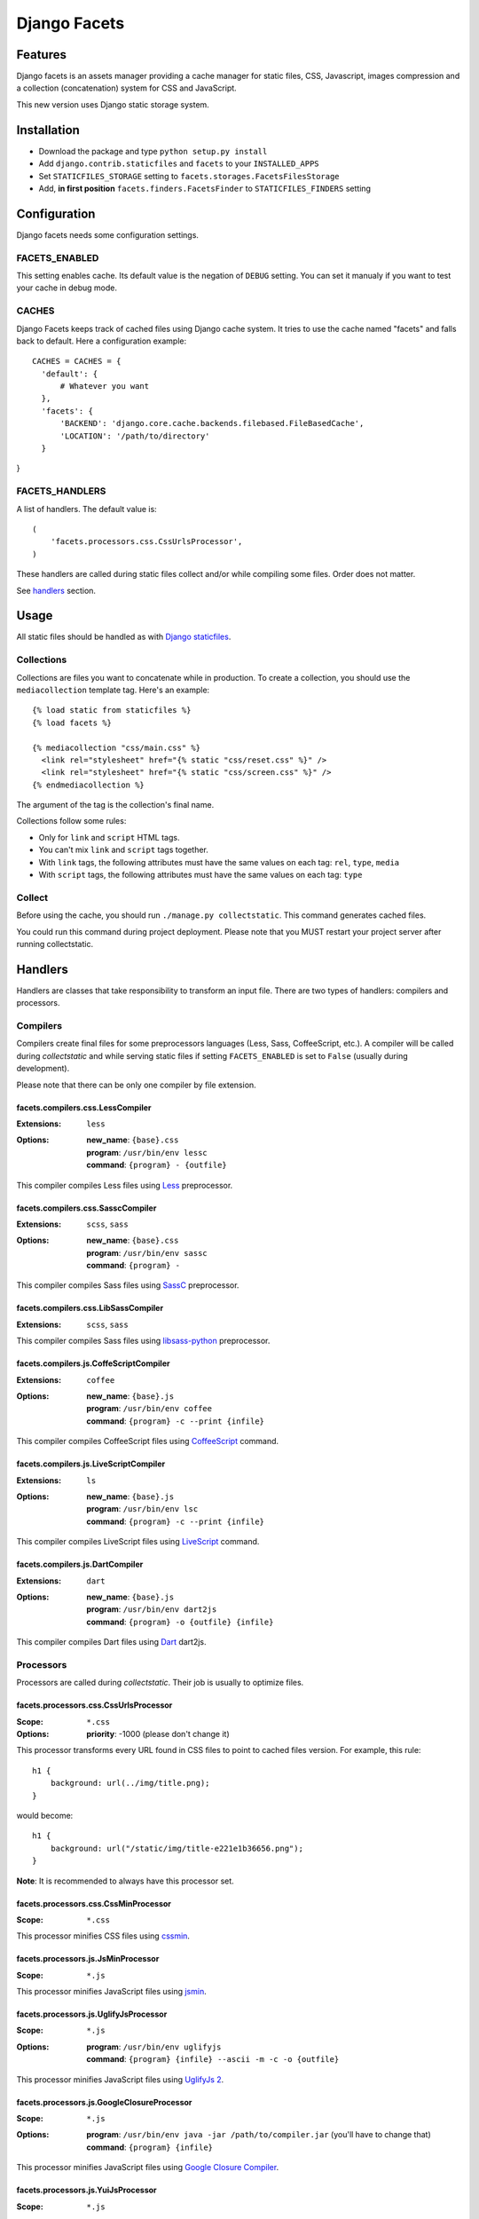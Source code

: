 =============
Django Facets
=============

Features
========

Django facets is an assets manager providing a cache manager for static files, CSS, Javascript,
images compression and a collection (concatenation) system for CSS and JavaScript.

This new version uses Django static storage system.


Installation
============

- Download the package and type ``python setup.py install``
- Add ``django.contrib.staticfiles`` and ``facets`` to your ``INSTALLED_APPS``
- Set ``STATICFILES_STORAGE`` setting to ``facets.storages.FacetsFilesStorage``
- Add, **in first position** ``facets.finders.FacetsFinder`` to ``STATICFILES_FINDERS`` setting


Configuration
=============

Django facets needs some configuration settings.

FACETS_ENABLED
--------------

This setting enables cache. Its default value is the negation of ``DEBUG`` setting. You can set
it manualy if you want to test your cache in debug mode.

CACHES
------

Django Facets keeps track of cached files using Django cache system. It tries to use the cache
named "facets" and falls back to default. Here a configuration example::

  CACHES = CACHES = {
    'default': {
        # Whatever you want
    },
    'facets': {
        'BACKEND': 'django.core.cache.backends.filebased.FileBasedCache',
        'LOCATION': '/path/to/directory'
    }
}

FACETS_HANDLERS
---------------

A list of handlers. The default value is::

  (
      'facets.processors.css.CssUrlsProcessor',
  )

These handlers are called during static files collect and/or while compiling some files. Order does not matter.

See handlers_ section.


Usage
=====

All static files should be handled as with `Django staticfiles
<https://docs.djangoproject.com/en/1.6/ref/contrib/staticfiles/>`_.

Collections
-----------

Collections are files you want to concatenate while in production. To create
a collection, you should use the ``mediacollection`` template tag. Here's an
example::

  {% load static from staticfiles %}
  {% load facets %}

  {% mediacollection "css/main.css" %}
    <link rel="stylesheet" href="{% static "css/reset.css" %}" />
    <link rel="stylesheet" href="{% static "css/screen.css" %}" />
  {% endmediacollection %}

The argument of the tag is the collection's final name.

Collections follow some rules:

* Only for ``link`` and ``script`` HTML tags.
* You can't mix ``link`` and ``script`` tags together.
* With ``link`` tags, the following attributes must have the same values on
  each tag: ``rel``, ``type``, ``media``
* With ``script`` tags, the following attributes must have the same values on
  each tag: ``type``

Collect
-------

Before using the cache, you should run ``./manage.py collectstatic``. This
command generates cached files.

You could run this command during project deployment. Please note that you MUST restart your
project server after running collectstatic.

.. _handlers:

Handlers
========

Handlers are classes that take responsibility to transform an input file. There are two types of handlers: compilers and processors.

Compilers
---------

Compilers create final files for some preprocessors languages (Less, Sass, CoffeeScript, etc.).
A compiler will be called during *collectstatic* and while serving static files if setting ``FACETS_ENABLED`` is set to ``False`` (usually during development).

Please note that there can be only one compiler by file extension.

facets.compilers.css.LessCompiler
+++++++++++++++++++++++++++++++++

:Extensions: ``less``
:Options:

  | **new_name**: ``{base}.css``
  | **program**: ``/usr/bin/env lessc``
  | **command**: ``{program} - {outfile}``

This compiler compiles Less files using `Less <http://lesscss.org/>`_ preprocessor.

facets.compilers.css.SasscCompiler
++++++++++++++++++++++++++++++++++

:Extensions: ``scss``, ``sass``
:Options:

  | **new_name**: ``{base}.css``
  | **program**: ``/usr/bin/env sassc``
  | **command**: ``{program} -``

This compiler compiles Sass files using `SassC <http://libsass.org/#sassc>`_ preprocessor.

facets.compilers.css.LibSassCompiler
++++++++++++++++++++++++++++++++++++

:Extensions: ``scss``, ``sass``

This compiler compiles Sass files using `libsass-python <http://dahlia.kr/libsass-python/>`_ preprocessor.

facets.compilers.js.CoffeScriptCompiler
+++++++++++++++++++++++++++++++++++++++

:Extensions: ``coffee``
:Options:

  | **new_name**: ``{base}.js``
  | **program**: ``/usr/bin/env coffee``
  | **command**: ``{program} -c --print {infile}``

This compiler compiles CoffeeScript files using `CoffeeScript <http://coffeescript.org/>`_ command.

facets.compilers.js.LiveScriptCompiler
++++++++++++++++++++++++++++++++++++++

:Extensions: ``ls``
:Options:

  | **new_name**: ``{base}.js``
  | **program**: ``/usr/bin/env lsc``
  | **command**: ``{program} -c --print {infile}``

This compiler compiles LiveScript files using `LiveScript <http://livescript.net/>`_ command.

facets.compilers.js.DartCompiler
++++++++++++++++++++++++++++++++

:Extensions: ``dart``
:Options:

  | **new_name**: ``{base}.js``
  | **program**: ``/usr/bin/env dart2js``
  | **command**: ``{program} -o {outfile} {infile}``

This compiler compiles Dart files using `Dart <https://www.dartlang.org/>`_ dart2js.


Processors
----------

Processors are called during *collectstatic*. Their job is usually to optimize files.

facets.processors.css.CssUrlsProcessor
++++++++++++++++++++++++++++++++++++++

:Scope: ``*.css``
:Options: **priority**: -1000 (please don't change it)

This processor transforms every URL found in CSS files to point to cached files version. For
example, this rule::

  h1 {
      background: url(../img/title.png);
  }

would become::

  h1 {
      background: url("/static/img/title-e221e1b36656.png");
  }

**Note**: It is recommended to always have this processor set.

facets.processors.css.CssMinProcessor
+++++++++++++++++++++++++++++++++++++

:Scope: ``*.css``

This processor minifies CSS files using `cssmin <https://github.com/zacharyvoase/cssmin>`_.

facets.processors.js.JsMinProcessor
+++++++++++++++++++++++++++++++++++

:Scope: ``*.js``

This processor minifies JavaScript files using `jsmin <http://pypi.python.org/pypi/jsmin>`_.

facets.processors.js.UglifyJsProcessor
++++++++++++++++++++++++++++++++++++++

:Scope: ``*.js``
:Options:

  | **program**: ``/usr/bin/env uglifyjs``
  | **command**: ``{program} {infile} --ascii -m -c -o {outfile}``

This processor minifies JavaScript files using `UglifyJs 2 <https://github.com/mishoo/UglifyJS2>`_.

facets.processors.js.GoogleClosureProcessor
+++++++++++++++++++++++++++++++++++++++++++

:Scope: ``*.js``
:Options:

  | **program**: ``/usr/bin/env java -jar /path/to/compiler.jar`` (you'll have to change that)
  | **command**: ``{program} {infile}``

This processor minifies JavaScript files using `Google Closure Compiler
<https://developers.google.com/closure/compiler/>`_.

facets.processors.js.YuiJsProcessor
+++++++++++++++++++++++++++++++++++

:Scope: ``*.js``
:Options:

  | **program**: ``/usr/bin/env java -jar /path/to/yuicompressor-xxx.jar`` (you'll have to change that)
  | **command**: ``{program} {infile}``

This processor minifies JavaScript files using `Yahoo UI Compressor
<http://developer.yahoo.com/yui/compressor/>`_.

facets.processors.css.YuiCssProcessor
+++++++++++++++++++++++++++++++++++++

:Scope: ``*.css``
:Options:

  | **program**: ``/usr/bin/env java -jar /path/to/yuicompressor-xxx.jar`` (you'll have to change that)
  | **command**: ``{program} {infile}``

This processor minifies CSS files using `Yahoo UI Compressor
<http://developer.yahoo.com/yui/compressor/>`_.

facets.processors.images.OptiPngProcessor
+++++++++++++++++++++++++++++++++++++++++

:Scope: ``*.png``
:Options:

  | **program**: ``/usr/bin/env optipng``
  | **command**: ``{program} -o7 -nc {infile}``

This processor optimizes PNG files using `OptiPNG <http://optipng.sourceforge.net/>`_.

facets.processors.images.AdvPngProcessor
++++++++++++++++++++++++++++++++++++++++

:Scope: ``*.png``
:Options:

  | **program**: ``/usr/bin/env advpng``
  | **command**: ``{program} -z -4 {infile}``

This processor optimizes PNG files using `AdvanceCOMP advpng
<http://advancemame.sourceforge.net/doc-advpng.html>`_.

facets.processors.images.JpegtranProcessor
++++++++++++++++++++++++++++++++++++++++++

:Scope: ``*.jpg, *.jpeg``
:Options:

  | **program**: ``/usr/bin/env jpegtran``
  | **command**: ``{program} -copy none -optimize {infile}``

This processor optimizes JPEG files using `jpegtran <http://jpegclub.org/jpegtran/>`_.

facets.processors.images.JpegoptimProcessor
+++++++++++++++++++++++++++++++++++++++++++

:Scope: ``*.jpg, *.jpeg``
:Options:

  | **program**: ``/usr/bin/env jpegoptim``
  | **command**: ``{program} -q --strip-all {infile}``

This processor optimizes JPEG files using `jpegoptim <http://freshmeat.net/projects/jpegoptim>`_.

facets.processors.images.GifsicleProcessor
++++++++++++++++++++++++++++++++++++++++++

:Scope: ``*.gif``
:Options:

  | **program**: ``/usr/bin/env gifsicle``
  | **command**: ``{program} --batch -O3 {infile}``

This processor optimizes GIF files using `Gifsicle <http://www.lcdf.org/gifsicle/>`_.

facets.processors.gz.GZipProcessor
++++++++++++++++++++++++++++++++++

:Scope: ``*.htm, *.html, *js, *.css, *.txt, *.eot, *.ttf, *.woff, *.svg``
:Options:

  | **priority**: 1000 (please don't change it)
  | **compresslevel**: A compression level (0-9). Default to 5.

This processor is a bit special. Instead of updating existing cached file, it creates a gziped copy. It could be very useful if you configured Nginx with `Gzip Static Module
<http://wiki.nginx.org/HttpGzipStaticModule>`_.


License
=======

Django facets is released under the BSD license. See the LICENSE
file for the complete license.
